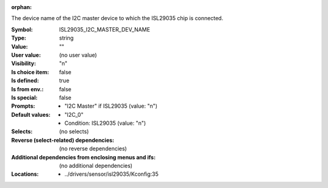 :orphan:

.. title:: ISL29035_I2C_MASTER_DEV_NAME

.. option:: CONFIG_ISL29035_I2C_MASTER_DEV_NAME:
.. _CONFIG_ISL29035_I2C_MASTER_DEV_NAME:

The device name of the I2C master device to which the ISL29035
chip is connected.



:Symbol:           ISL29035_I2C_MASTER_DEV_NAME
:Type:             string
:Value:            ""
:User value:       (no user value)
:Visibility:       "n"
:Is choice item:   false
:Is defined:       true
:Is from env.:     false
:Is special:       false
:Prompts:

 *  "I2C Master" if ISL29035 (value: "n")
:Default values:

 *  "I2C_0"
 *   Condition: ISL29035 (value: "n")
:Selects:
 (no selects)
:Reverse (select-related) dependencies:
 (no reverse dependencies)
:Additional dependencies from enclosing menus and ifs:
 (no additional dependencies)
:Locations:
 * ../drivers/sensor/isl29035/Kconfig:35
